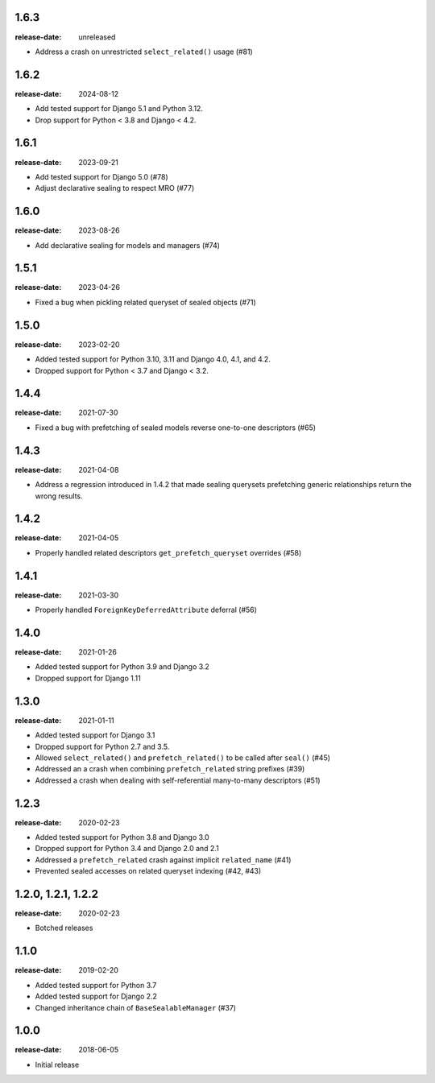 1.6.3
=====
:release-date: unreleased

- Address a crash on unrestricted ``select_related()`` usage (#81)

1.6.2
=====
:release-date: 2024-08-12

- Add tested support for Django 5.1 and Python 3.12.
- Drop support for Python < 3.8 and Django < 4.2.

1.6.1
=====
:release-date: 2023-09-21

- Add tested support for Django 5.0 (#78)
- Adjust declarative sealing to respect MRO (#77)

1.6.0
=====
:release-date: 2023-08-26

- Add declarative sealing for models and managers (#74)

1.5.1
=====
:release-date: 2023-04-26

- Fixed a bug when pickling related queryset of sealed objects (#71)

1.5.0
=====
:release-date: 2023-02-20

- Added tested support for Python 3.10, 3.11 and Django 4.0, 4.1, and 4.2.
- Dropped support for Python < 3.7 and Django < 3.2.

1.4.4
=====
:release-date: 2021-07-30

- Fixed a bug with prefetching of sealed models reverse one-to-one
  descriptors (#65)

1.4.3
=====
:release-date: 2021-04-08

- Address a regression introduced in 1.4.2 that made sealing querysets
  prefetching generic relationships return the wrong results.

1.4.2
=====
:release-date: 2021-04-05

- Properly handled related descriptors ``get_prefetch_queryset`` overrides (#58)

1.4.1
=====
:release-date: 2021-03-30

- Properly handled ``ForeignKeyDeferredAttribute`` deferral (#56)

1.4.0
=====
:release-date: 2021-01-26

- Added tested support for Python 3.9 and Django 3.2
- Dropped support for Django 1.11

1.3.0
=====
:release-date: 2021-01-11

- Added tested support for Django 3.1
- Dropped support for Python 2.7 and 3.5.
- Allowed ``select_related()`` and ``prefetch_related()`` to be called after ``seal()`` (#45)
- Addressed an a crash when combining ``prefetch_related`` string prefixes (#39)
- Addressed a crash when dealing with self-referential many-to-many descriptors (#51)

1.2.3
=====
:release-date: 2020-02-23

- Added tested support for Python 3.8 and Django 3.0
- Dropped support for Python 3.4 and Django 2.0 and 2.1
- Addressed a ``prefetch_related`` crash against implicit ``related_name`` (#41)
- Prevented sealed accesses on related queryset indexing (#42, #43)

1.2.0, 1.2.1, 1.2.2
===================
:release-date: 2020-02-23

- Botched releases

1.1.0
=====
:release-date: 2019-02-20

- Added tested support for Python 3.7
- Added tested support for Django 2.2
- Changed inheritance chain of ``BaseSealableManager`` (#37)

1.0.0
=====
:release-date: 2018-06-05

- Initial release
